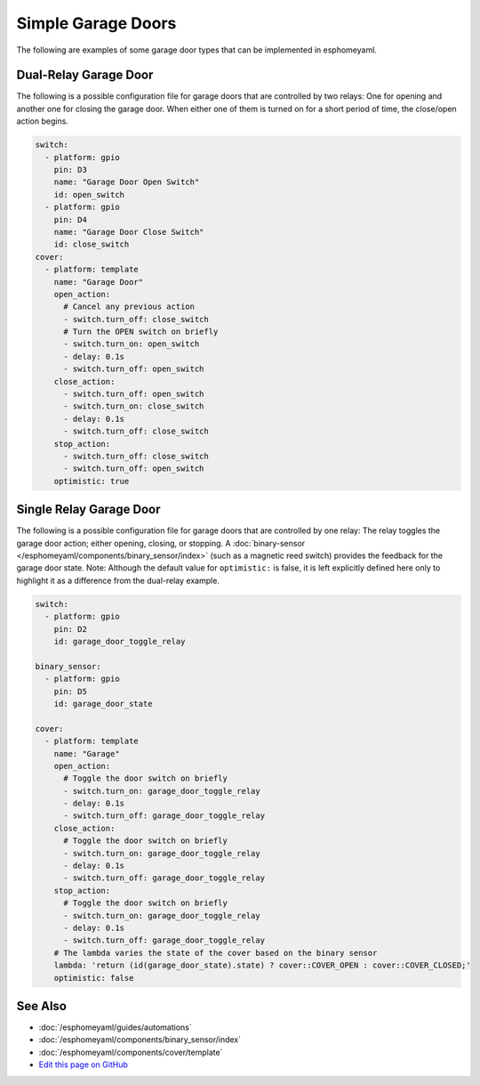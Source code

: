 Simple Garage Doors
==================

.. seo::
    :description: Instructions for setting up a simple garage door in esphomelib.
    :image: window-open.png

The following are examples of some garage door types that can be implemented in esphomeyaml.

Dual-Relay Garage Door
----------------------

The following is a possible configuration file for garage doors that are controlled by two relays:
One for opening and another one for closing the garage door. When either one of them is turned on
for a short period of time, the close/open action begins.



.. code-block:: yaml

    switch:
      - platform: gpio
        pin: D3
        name: "Garage Door Open Switch"
        id: open_switch
      - platform: gpio
        pin: D4
        name: "Garage Door Close Switch"
        id: close_switch
    cover:
      - platform: template
        name: "Garage Door"
        open_action:
          # Cancel any previous action
          - switch.turn_off: close_switch
          # Turn the OPEN switch on briefly
          - switch.turn_on: open_switch
          - delay: 0.1s
          - switch.turn_off: open_switch
        close_action:
          - switch.turn_off: open_switch
          - switch.turn_on: close_switch
          - delay: 0.1s
          - switch.turn_off: close_switch
        stop_action:
          - switch.turn_off: close_switch
          - switch.turn_off: open_switch
        optimistic: true



Single Relay Garage Door
------------------------

The following is a possible configuration file for garage doors that are controlled by one relay:
The relay toggles the garage door action; either opening, closing, or stopping. A
:doc:`binary-sensor </esphomeyaml/components/binary_sensor/index>` (such as a magnetic reed switch)
provides the feedback for the garage door state.
Note: Although the default value for ``optimistic:`` is false, it is left explicitly defined here
only to highlight it as a difference from the dual-relay example.



.. code-block:: yaml

    switch:
      - platform: gpio
        pin: D2
        id: garage_door_toggle_relay

    binary_sensor:
      - platform: gpio
        pin: D5
        id: garage_door_state

    cover:
      - platform: template
        name: "Garage"
        open_action:
          # Toggle the door switch on briefly
          - switch.turn_on: garage_door_toggle_relay
          - delay: 0.1s
          - switch.turn_off: garage_door_toggle_relay
        close_action:
          # Toggle the door switch on briefly
          - switch.turn_on: garage_door_toggle_relay
          - delay: 0.1s
          - switch.turn_off: garage_door_toggle_relay
        stop_action:
          # Toggle the door switch on briefly
          - switch.turn_on: garage_door_toggle_relay
          - delay: 0.1s
          - switch.turn_off: garage_door_toggle_relay
        # The lambda varies the state of the cover based on the binary sensor
        lambda: 'return (id(garage_door_state).state) ? cover::COVER_OPEN : cover::COVER_CLOSED;'
        optimistic: false



See Also
--------

- :doc:`/esphomeyaml/guides/automations`
- :doc:`/esphomeyaml/components/binary_sensor/index`
- :doc:`/esphomeyaml/components/cover/template`
- `Edit this page on GitHub <https://github.com/OttoWinter/esphomedocs/blob/current/esphomeyaml/cookbook/garage-door.rst>`__

.. disqus::
